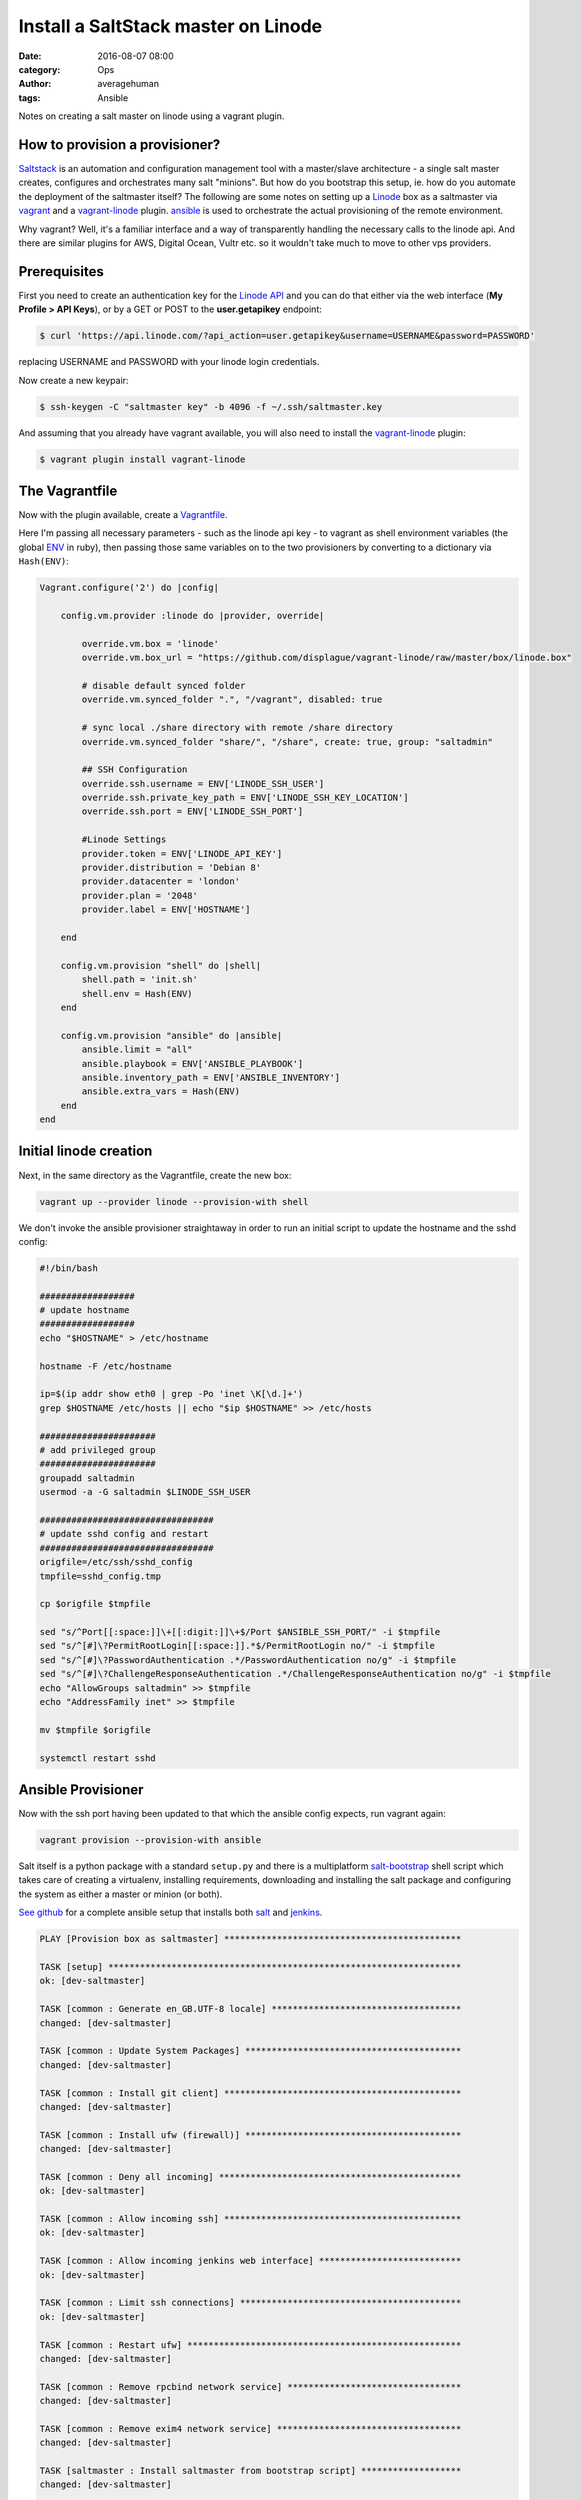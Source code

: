 
Install a SaltStack master on Linode
####################################

:date: 2016-08-07 08:00
:category: Ops
:author: averagehuman
:tags: Ansible


.. container:: callout primary

    Notes on creating a salt master on linode using a vagrant plugin.


How to provision a provisioner?
-------------------------------

`Saltstack`_ is an automation and configuration management tool with a master/slave
architecture - a single salt master creates, configures and orchestrates many salt
"minions". But how do you bootstrap this setup, ie. how do you automate the deployment
of the saltmaster itself?  The following are some notes on setting up a `Linode`_ box
as a saltmaster via `vagrant`_ and a `vagrant-linode`_ plugin. `ansible`_ is used to
orchestrate the actual provisioning of the remote environment.

Why vagrant? Well, it's a familiar interface and a way of transparently handling the
necessary calls to the linode api. And there are similar plugins for AWS, Digital Ocean,
Vultr etc. so it wouldn't take much to move to other vps providers.


Prerequisites
-------------

First you need to create an authentication key for the `Linode API`_ and you can do
that either via the web interface (**My Profile > API Keys**), or by a GET or POST to
the **user.getapikey** endpoint:

.. code-block:: bash

    $ curl 'https://api.linode.com/?api_action=user.getapikey&username=USERNAME&password=PASSWORD'

replacing USERNAME and PASSWORD with your linode login credentials.

Now create a new keypair:

.. code-block:: bash

    $ ssh-keygen -C "saltmaster key" -b 4096 -f ~/.ssh/saltmaster.key

And assuming that you already have vagrant available, you will also need to
install the `vagrant-linode`_ plugin:

.. code-block:: bash

    $ vagrant plugin install vagrant-linode


The Vagrantfile
---------------

Now with the plugin available, create a `Vagrantfile`_.

Here I'm passing all necessary parameters - such as the linode api key - to vagrant
as shell environment variables (the global `ENV`_ in ruby), then passing those same
variables on to the two provisioners by converting to a dictionary via ``Hash(ENV)``:

.. code-block:: bash

    Vagrant.configure('2') do |config|

        config.vm.provider :linode do |provider, override|

            override.vm.box = 'linode'
            override.vm.box_url = "https://github.com/displague/vagrant-linode/raw/master/box/linode.box"

            # disable default synced folder
            override.vm.synced_folder ".", "/vagrant", disabled: true

            # sync local ./share directory with remote /share directory
            override.vm.synced_folder "share/", "/share", create: true, group: "saltadmin"

            ## SSH Configuration
            override.ssh.username = ENV['LINODE_SSH_USER']
            override.ssh.private_key_path = ENV['LINODE_SSH_KEY_LOCATION']
            override.ssh.port = ENV['LINODE_SSH_PORT']

            #Linode Settings
            provider.token = ENV['LINODE_API_KEY']
            provider.distribution = 'Debian 8'
            provider.datacenter = 'london'
            provider.plan = '2048'
            provider.label = ENV['HOSTNAME']

        end

        config.vm.provision "shell" do |shell|
            shell.path = 'init.sh'
            shell.env = Hash(ENV)
        end

        config.vm.provision "ansible" do |ansible|
            ansible.limit = "all"
            ansible.playbook = ENV['ANSIBLE_PLAYBOOK']
            ansible.inventory_path = ENV['ANSIBLE_INVENTORY']
            ansible.extra_vars = Hash(ENV)
        end
    end


Initial linode creation
-----------------------

Next, in the same directory as the Vagrantfile, create the new box:

.. code-block:: bash

    vagrant up --provider linode --provision-with shell 

We don't invoke the ansible provisioner straightaway in order to run an initial script
to update the hostname and the sshd config:

.. code-block:: bash

    #!/bin/bash

    ##################
    # update hostname
    ##################
    echo "$HOSTNAME" > /etc/hostname

    hostname -F /etc/hostname

    ip=$(ip addr show eth0 | grep -Po 'inet \K[\d.]+')
    grep $HOSTNAME /etc/hosts || echo "$ip $HOSTNAME" >> /etc/hosts

    ######################
    # add privileged group
    ######################
    groupadd saltadmin
    usermod -a -G saltadmin $LINODE_SSH_USER

    #################################
    # update sshd config and restart
    #################################
    origfile=/etc/ssh/sshd_config
    tmpfile=sshd_config.tmp

    cp $origfile $tmpfile

    sed "s/^Port[[:space:]]\+[[:digit:]]\+$/Port $ANSIBLE_SSH_PORT/" -i $tmpfile
    sed "s/^[#]\?PermitRootLogin[[:space:]].*$/PermitRootLogin no/" -i $tmpfile
    sed "s/^[#]\?PasswordAuthentication .*/PasswordAuthentication no/g" -i $tmpfile
    sed "s/^[#]\?ChallengeResponseAuthentication .*/ChallengeResponseAuthentication no/g" -i $tmpfile
    echo "AllowGroups saltadmin" >> $tmpfile
    echo "AddressFamily inet" >> $tmpfile

    mv $tmpfile $origfile

    systemctl restart sshd


Ansible Provisioner
-------------------

Now with the ssh port having been updated to that which the ansible config expects, run
vagrant again:

.. code-block:: bash

    vagrant provision --provision-with ansible
 
Salt itself is a python package with a standard ``setup.py`` and there is a multiplatform
`salt-bootstrap`_ shell script which takes care of creating a virtualenv, installing requirements,
downloading and installing the salt package and configuring the system as either a master or
minion (or both).

`See github`_ for a complete ansible setup that installs both `salt`_ and `jenkins`_.


.. code-block:: bash

    PLAY [Provision box as saltmaster] *********************************************

    TASK [setup] *******************************************************************
    ok: [dev-saltmaster]

    TASK [common : Generate en_GB.UTF-8 locale] ************************************
    changed: [dev-saltmaster]

    TASK [common : Update System Packages] *****************************************
    changed: [dev-saltmaster]

    TASK [common : Install git client] *********************************************
    changed: [dev-saltmaster]

    TASK [common : Install ufw (firewall)] *****************************************
    changed: [dev-saltmaster]

    TASK [common : Deny all incoming] **********************************************
    ok: [dev-saltmaster]

    TASK [common : Allow incoming ssh] *********************************************
    ok: [dev-saltmaster]

    TASK [common : Allow incoming jenkins web interface] ***************************
    ok: [dev-saltmaster]

    TASK [common : Limit ssh connections] ******************************************
    ok: [dev-saltmaster]

    TASK [common : Restart ufw] ****************************************************
    changed: [dev-saltmaster]

    TASK [common : Remove rpcbind network service] *********************************
    changed: [dev-saltmaster]

    TASK [common : Remove exim4 network service] ***********************************
    changed: [dev-saltmaster]

    TASK [saltmaster : Install saltmaster from bootstrap script] *******************
    changed: [dev-saltmaster]

    TASK [python2 : Install pip] ***************************************************
    changed: [dev-saltmaster]

    TASK [python2 : Install virtualenv] ********************************************
    changed: [dev-saltmaster]

    TASK [docker : Add Docker Group] ***********************************************
    changed: [dev-saltmaster]

    TASK [docker : Add Admin User To Docker Group] *********************************
    changed: [dev-saltmaster]

    TASK [docker : Add Docker Signing Key] *****************************************
    changed: [dev-saltmaster]

    TASK [docker : Add Docker Repo] ************************************************
    changed: [dev-saltmaster]

    TASK [docker : Install Docker] *************************************************
    changed: [dev-saltmaster]

    TASK [docker : Install docker-py] **********************************************
    changed: [dev-saltmaster]

    TASK [nginx : Install nginx] ***************************************************
    changed: [dev-saltmaster]

    TASK [nginx : Remove default nginx site (unlink from /etc/nginx/sites-enabled)] 
    changed: [dev-saltmaster]

    TASK [jenkins : Ensure jenkins directory on docker host] ***********************
    changed: [dev-saltmaster]

    TASK [jenkins : Pull the latest official jenkins docker image] *****************
    changed: [dev-saltmaster]

    TASK [jenkins : Create a container from the jenkins docker image] **************
    changed: [dev-saltmaster]

    TASK [jenkins : Copy systemd service script to start and stop the jenkins container] ***
    changed: [dev-saltmaster]

    TASK [jenkins : Reload systemctl] **********************************************
    changed: [dev-saltmaster]

    TASK [jenkins : Enable the docker-jenkins service] *****************************
    changed: [dev-saltmaster]

    TASK [jenkins : Ensure nginx root directory /var/www/jenkins] ******************
    changed: [dev-saltmaster]

    TASK [jenkins : Ensure nginx log directory /var/log/nginx/jenkins] *************
    changed: [dev-saltmaster]

    TASK [jenkins : Link jenkins images folder to /var/www/jenkins] ****************
    changed: [dev-saltmaster]

    TASK [jenkins : Link jenkins css folder to /var/www/jenkins] *******************
    changed: [dev-saltmaster]

    TASK [jenkins : Link jenkins scripts folder to /var/www/jenkins] ***************
    changed: [dev-saltmaster]

    TASK [jenkins : Link jenkins jsbundles folder to /var/www/jenkins] *************
    changed: [dev-saltmaster]

    TASK [jenkins : Link jenkins help folder to /var/www/jenkins] ******************
    changed: [dev-saltmaster]

    TASK [jenkins : Link jenkins favicon to /var/www/jenkins] **********************
    changed: [dev-saltmaster]

    TASK [jenkins : Link jenkins robots.txt to /var/www/jenkins] *******************
    changed: [dev-saltmaster]

    TASK [jenkins : Copy the jenkins nginx reverse proxy config to /etc/nginx/sites-available] ***
    changed: [dev-saltmaster]

    TASK [jenkins : Link /etc/nginx/sites-available/jenkins to /etc/nginx/sites-enabled] ***
    changed: [dev-saltmaster]

    TASK [jenkins : Reload nginx] **************************************************
    changed: [dev-saltmaster]

    PLAY RECAP *********************************************************************
    dev-saltmaster             : ok=41   changed=36   unreachable=0    failed=0  


.. _salt: https://saltstack.com/
.. _saltstack: https://saltstack.com
.. _salt-bootstrap: https://github.com/saltstack/salt-bootstrap
.. _vagrant: https://www.vagrantup.com/
.. _vagrant-linode: https://github.com/displague/vagrant-linode
.. _linode: https://www.linode.com/
.. _linode api: https://www.linode.com/api
.. _ansible: https://www.ansible.com/
.. _this document: https://www.linode.com/docs/applications/configuration-management/vagrant-linode-environments
.. _use the salt-bootstrap script: https://github.com/saltstack/salt-bootstrap
.. _vagrantfile: https://www.vagrantup.com/docs/vagrantfile/
.. _env: https://ruby-doc.org/core-2.2.0/ENV.html
.. _see github: https://github.com/averagehuman/linode-saltmaster
.. _jenkins: https://jenkins.io/
